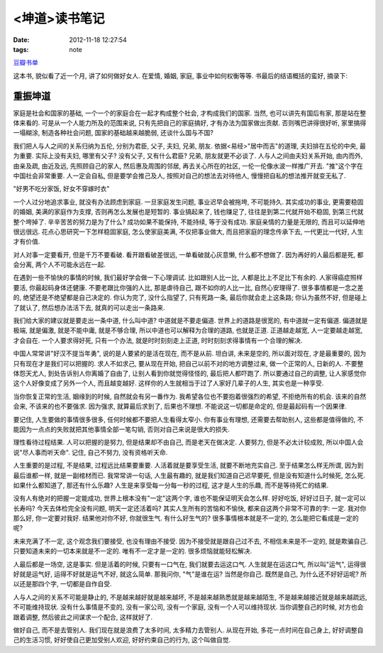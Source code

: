 <坤道>读书笔记
==============================

:date: 2012-11-18 12:27:54
:tags: note

`豆瓣书单 <http://book.douban.com/subject/1440223/>`_

这本书, 貌似看了近一个月, 讲了如何做好女人. 在爱情, 婚姻, 家庭, 事业中如何权衡等等. 书最后的结语概括的蛮好, 摘录下:

重振坤道
---------------


家庭是社会和国家的基础, 一个一个的家庭合在一起才构成整个社会, 才构成我们的国家. 当然, 也可以讲先有国后有家, 那是站在整体来看的. 可是从一个人能力所及的范围来说, 只有先把自己的家庭搞好, 才有办法为国家做出贡献. 否则嘴巴讲得很好听, 家里搞得一塌糊涂, 制造各种社会问题, 国家的基础越来越脆弱, 还谈什么国与不国?

我们把人与人之间的关系归纳为五伦, 分别为君臣, 父子, 夫妇, 兄弟, 朋友. 依据<易经>"居中而吉"的道理, 夫妇排在五伦的中央, 最为重要. 实际上没有夫妇, 哪里有父子? 没有父子, 又有什么君臣? 兄弟, 朋友就更不必谈了. 人与人之间由夫妇关系开始, 由内而外, 由亲及疏, 由近及远, 先照顾自己的家人, 然后惠及周围的邻居, 再去关心所在的社区, 一伦一伦像水波一样推广开去. "推"这个字在中国社会非常重要. 人一定会自私, 但是要学会推己及人, 按照对自己的想法去对待他人, 慢慢把自私的想法推开就变无私了.

"好男不吃分家饭, 好女不穿嫁时衣"

一个人过分地追求事业, 就没有办法顾虑到家庭. 一旦家庭发生问题, 事业迟早会被拖垮, 不可能持久. 其实成功的事业, 更需要稳固的婚姻, 美满的家庭作为支撑, 否则再怎么发展也是短暂的. 事业搞起来了, 钱也赚足了, 往往是到第二代就开始不稳固, 到第三代就整个垮掉了. 辛辛苦苦的努力是为了什么? 成功如果不能保持, 不能持续, 等于没有成功. 家庭亲情的力量是无限的, 而且可以延伸地很远很远. 花点心思研究一下怎样稳固家庭, 怎么使家庭美满, 不仅把事业做大, 而且把家庭的理念传承下去, 一代更比一代好, 人生才有价值.

对人对事一定要看开, 但是千万不要看破. 看开跟看破差很远, 一单看破就心灰意懒, 什么都不想做了. 因为再好的人最后都是死, 都会分离, 两个人不可能永远在一起.

在遇到一些不愉快的事情的时候, 我们最好学会做一下心理调试. 比如跟别人比一比, 人都是比上不足比下有余的. 人家得癌症照样要活, 你最起码身体还健康. 不要老跟比你强的人比, 那是虐待自己, 跟不如你的人比一比, 自然心安理得了. 很多事情都是一念之差的, 绝望还是不绝望都是自己决定的. 你认为完了, 没什么指望了, 只有死路一条, 最后你就会走上这条路; 你认为虽然不好, 但是碰上了就认了, 然后想办法活下去, 就真的可以走出一条路来.

我们给大家的建议就是要走出一条中道, 什么叫中道? 中道就是不要走偏道. 世界上的道路是很宽的, 有中道就一定有偏道. 偏道就是极端, 就是偏激, 就是不能中庸, 就是不够合理, 所以中道也可以解释为合理的道路, 也就是正道. 正道越走越宽, 人一定要越走越宽, 才会自在. 一个人要求得好死, 只有一个办法, 就是时时刻刻走上正道, 时时刻刻求得事情有一个合理的解决.

中国人常常讲"好汉不提当年勇", 说的是人要紧的是活在现在, 而不是从前. 坦白讲, 未来是空的, 所以面对现在, 才是最重要的, 因为只有现在才是我们可以把握的. 求人不如求己, 要从现在开始, 把自己以前不对的地方调整过来, 做一个正常的人, 日新的人. 不要整体怨天尤人, 到处告诉别人你离婚了自由了, 让别人看到你就觉得怪怪的, 最后把人都吓跑了. 所以要通过自己的调整, 让人家感觉你这个人好像变成了另外一个人, 而且越变越好. 这样你的人生就相当于过了人家好几辈子的人生, 其实也是一种享受.

当你恢复正常的生活, 姻缘到的时候, 自然就会有另一番作为. 我希望各位也不要抱着很强烈的希望, 不拒绝所有的机会. 该来的自然会来, 不该来的也不要强求. 因为强求, 就算最后求到了, 后果也不理想. 不能说这一切都是命定的, 但是最起码有一个因果律.

要记住, 人生要做的事情很多很多, 任何时候都不要把人生看得太窄小. 你有事业有理想, 还需要去帮助别人, 这些都是值得做的, 不能因为一点点的失败就把其他事情全部一笔勾销, 否则对自己来说是很大的损失.

理性看待过程结果. 人可以把握的是努力, 但是结果却不由自己, 而是老天在做决定. 人要努力, 但是不必太计较成败, 所以中国人会说"尽人事而听天命". 记住, 自己不努力, 没有资格听天命.

人生重要的是过程, 不是结果, 过程远比结果要重要. 人活着就是要享受生活, 就要不断地充实自己. 至于结果怎么样无所谓, 因为到最后谁都一样, 就是一副棺材而已. 我常常讲一句话, 人生最有趣的, 就是我们知道自己迟早要死, 但是没有知道什么时候死, 怎么死. 如果什么都知道了, 那还有什么乐趣? 人生是来享受每一分每一秒的过程, 这才是人生的乐趣, 而不是等待死亡的结果.

没有人有绝对的把握一定能成功, 世界上根本没有"一定"这两个字, 谁也不能保证明天会怎么样. 好好吃饭, 好好过日子, 就一定可以长寿吗? 今天去体检完全没有问题, 明天一定还活着吗? 其实人生所有的苦恼和不愉快, 都来自这两个非常不可靠的字: 一定. 我对你那么好, 你一定要对我好. 结果他对你不好, 你就很生气. 有什么好生气的? 很多事情根本就是不一定的, 怎么能把它看成是一定的呢?

未来充满了不一定, 这个观念我们要接受, 也没有理由不接受. 因为不接受就是跟自己过不去, 不相信未来是不一定的, 就是欺骗自己. 只要知道未来的一切本来就是不一定的. 唯有不一定才是一定的. 很多烦恼就能轻松解决.

人最后都是一场空, 这是事实. 但是活着的时候, 只要有一口气在, 我们就要去运这口气. 人生就是在运这口气, 所以叫"运气", 运得很好就是运气好, 运得不好就是运气不好, 就这么简单. 那我问你, "气"是谁在运? 当然是你自己. 既然是自己, 为什么还不好好运呢? 所以还是那四个字, 一切都是自作自受.

人与人之间的关系不可能是静止的, 不是越来越好就是越来越坏, 不是越来越熟悉就是越来越陌生, 不是越来越接近就是越来越疏远, 不可能维持现状. 没有什么事情是不变的, 没有一家公司, 没有一个家庭, 没有一个人可以维持现状. 当你调整自己的时候, 对方也会跟着调整, 然后彼此之间谋求一个配合, 这样就好了.

做好自己, 而不是去管别人. 我们现在就是浪费了太多时间, 太多精力去管别人. 从现在开始, 多花一点时间在自己身上, 好好调整自己的生活习惯, 好好使自己更加受别人欢迎, 好好约束自己的行为, 这个叫做自觉.

